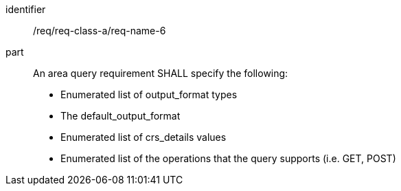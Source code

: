 [[req_class_a_name_6]]

[requirement]
====
[%metadata]
identifier:: /req/req-class-a/req-name-6
part:: An area query requirement SHALL specify the following:

* Enumerated list of output_format types
* The default_output_format
* Enumerated list of crs_details values
* Enumerated list of the operations that the query supports (i.e. GET, POST)

====